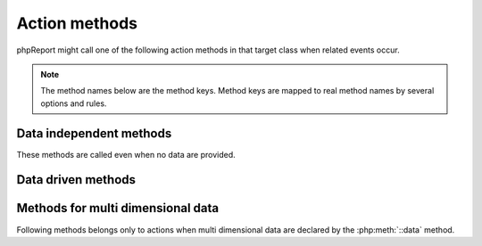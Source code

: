 Action methods
..............

phpReport might call one of the following action methods in that target class
when related events occur.

.. note:: The method names below are the method keys. Method keys are mapped
          to real method names by several options and rules.

Data independent methods
------------------------ 

These methods are called even when no data are provided.  

.. php:method:: init()

    First called method which allows you to initialize report properties independent
    from the __construct method.  

.. php:method:: close()
        
        Last called method to clean up the dishes independent from __destruct method.

.. php:method:: totalHeader()

    Called once to build the total header page of the report.

.. php:method:: totalFooter()

    Called once to build the total footer page of the report.

Data driven methods
-------------------    

.. php:method:: noData()

    This method is only called when the given data set is empty. 
    In this case the following methods will never be called.

.. php:method:: groupHeader($groupValue, $row, $rowKey, $dimID)

    Called when group values between two rows are not equal. Each group has
    its own groupHeader. 

    Group headers are called from the changed group level down to the lowest
    declared group (within an data dimension).

    After executing all headers the detail action will be performed.

    :param mixed $groupValue: The current group value.
    :param array|object $row: The current row which triggered the group change.
    :param mixed $rowKey: The rowKey is the key of the current row taken from the input data set or given by calling the next() method.
    :param int $dimID: The current data dimension. Initial data dimension equals 0.
   
.. php:method:: groupFooter($groupValue, $row, $rowKey, $dimID)

    groupFooters are called like groupHeaders when group values between to rows
    are not equal. 
    
    But the footers are called from the lowest declared group (within a dimension)
    up to the changed group.

    The signature is the same as for groupHeader() methods but the values belongs
    to the last row within this group and **not** to the latest read row which triggered
    the group change.

.. php:method:: detail($row, $rowKey)

    Called for each row of the last data dimension. When the row triggered 
    a group change then the related group footers and group headers will be called before.

    :param array|object $row: The current row.
    :param mixed $rowKey: The rowKey is the key of the current row taken from the input data set or given by calling the next() method.


Methods for multi dimensional data
----------------------------------

Following methods belongs only to actions when multi dimensional data are declared
by the :php:meth:`::data` method.  

.. php:method:: noData_n()

    Called when the declared source for the next data dimension doesn't return any data.

.. php:method:: data_n($row, $rowKey, $dimID)

    Except for the last dimension this method is called for each data row (See detail method).   

    When group(s) are declared for this data dimension consider using groupHeader 
    and groupFooter methods instead. 

    :param array|object $row: The current row.
    :param mixed $rowKey: The rowKey is the key of the current row taken from the input data set or given by calling the next() method.
    :param int $dimID: The current data dimension. Initial data dimension equals 0.

.. php:method:: noGroupChange_n($row, $rowKey)

    Called when for a data dimension group(s) are declared but current row has the same group
    values than previous row.
    In a well designed data model this should not happen. If you can't change
    the model consider what you have to do in such situations.
    Ignoring this case, trigger a warning or throw an exception are valid options.

    :param array|object $row: The current row which triggered the group change.
    :param mixed $rowKey: The rowKey is the key of the current row taken from the input data set or given by calling the next() method.


